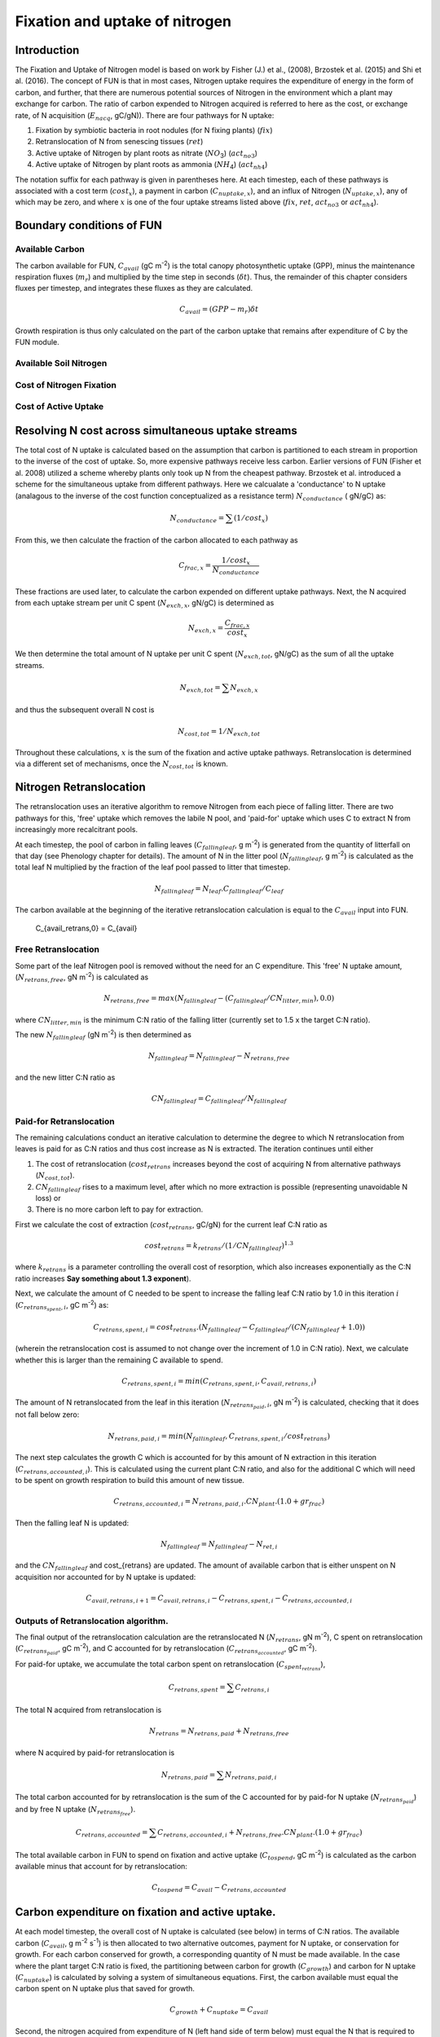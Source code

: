 .. _rst_FUN:

Fixation and uptake of nitrogen
===============================

Introduction
-----------------


The Fixation and Uptake of Nitrogen model is based on work by Fisher (J.) et al., (2008), Brzostek et al. (2015) and Shi et al. (2016).  The concept of FUN is that in most cases, Nitrogen uptake requires the expenditure of energy in the form of carbon, and further, that there are numerous potential sources of Nitrogen in the environment which a plant may exchange for carbon. The ratio of carbon expended to Nitrogen acquired is referred to here as the cost, or exchange rate,  of N acquisition (:math:`E_{nacq}`, gC/gN)). There are four pathways for N uptake:

1. Fixation by symbiotic bacteria in root nodules (for N fixing plants) (:math:`fix`)
2. Retranslocation of N from senescing tissues (:math:`ret`)
3. Active uptake of Nitrogen by plant roots as nitrate (:math:`NO`:sub:`3`)  (:math:`act_{no3}`)
4. Active uptake of Nitrogen by plant roots as ammonia (:math:`NH`:sub:`4`) (:math:`act_{nh4}`)  

The notation suffix for each pathway is given in parentheses here. At each timestep, each of these pathways is associated with a cost term (:math:`cost_x`), a payment in carbon (:math:`C_{nuptake,x}`), and an influx of Nitrogen (:math:`N_{uptake,x}`), any of which may be zero, and where :math:`x` is one of the four uptake streams listed above (:math:`fix`, :math:`ret`, :math:`act_{no3}` or :math:`act_{nh4}`).


Boundary conditions of FUN 
--------------------------------------------------------

Available Carbon
^^^^^^^^^^^^^^^^^^^^^^^^^^^^^^^^^^^^^^^^^^^^^^^^^^^^^^^^^^^^^^^
The carbon available for FUN, :math:`C_{avail}` (gC m\ :sup:`-2`) is the total canopy  photosynthetic uptake (GPP), minus the maintenance respiration fluxes (:math:`m_r`) and multiplied by the time step in seconds (:math:`\delta t`). Thus, the remainder of this chapter considers fluxes per timestep, and integrates these fluxes as they are calculated. 

 .. math::

   C_{avail} = (GPP - m_r) \delta t

Growth respiration is thus only calculated on the part of the carbon uptake that remains after expenditure of C by the FUN module. 

Available Soil Nitrogen
^^^^^^^^^^^^^^^^^^^^^^^^^^^^^^^^^^^^^^^^^^^^^^^^^^^^^^^^^^^^^^^

Cost of Nitrogen Fixation
^^^^^^^^^^^^^^^^^^^^^^^^^^^^^^^^^^^^^^^^^^^^^^^^^^^^^^^^^^^^^^^

Cost of Active Uptake
^^^^^^^^^^^^^^^^^^^^^^^^^^^^^^^^^^^^^^^^^^^^^^^^^^^^^^^^^^^^^^^



Resolving N cost across simultaneous uptake streams
--------------------------------------------------------
The total cost of N uptake is calculated based on the assumption that carbon is partitioned to each stream in proportion to the inverse of the cost of uptake. So, more expensive pathways receive less carbon. Earlier versions of FUN (Fisher et al. 2008) utilized a scheme whereby plants only took up N from the cheapest pathway. Brzostek et al. introduced a scheme for the simultaneous uptake from different pathways. Here we calcualate a 'conductance' to N uptake (analagous to the inverse of the cost function conceptualized as a resistance term) :math:`N_{conductance}` ( gN/gC) as:

 .. math::

   N_{conductance}=  \sum{(1/cost_{x})} 

From this, we then calculate the fraction of the carbon allocated to each pathway as 

 .. math::

   C_{frac,x} = \frac{1/cost_{x}}{N_{conductance}}


These fractions are used later, to calculate the carbon expended on different uptake pathways.  Next, the N acquired from each uptake stream per unit C spent (:math:`N_{exch,x}`, gN/gC)  is determined as 

 .. math::

   N_{exch,x} = \frac{C_{frac,x}}{cost_{x}}

We then determine the total amount of N uptake per unit C spent (:math:`N_{exch,tot}`, gN/gC) as the sum of all the uptake streams.   

 .. math::
   N_{exch,tot} = \sum{N_{exch,x}}

and thus the subsequent overall N cost is 

 .. math::
   N_{cost,tot} = 1/{N_{exch,tot}}

Throughout these calculations, :math:`x` is the sum of the fixation and active uptake pathways. Retranslocation is determined via a different set of mechanisms, once the :math:`N_{cost,tot}` is known. 

Nitrogen Retranslocation
--------------------------------------------------------
The retranslocation uses an iterative algorithm to remove Nitrogen from each piece of falling litter.  There are two pathways for this, 'free' uptake which removes the labile N pool, and 'paid-for' uptake which uses C to extract N from increasingly more recalcitrant pools.   

At each timestep, the pool of carbon in falling leaves (:math:`C_{fallingleaf}`, g m\ :sup:`-2`) is generated from the quantity of litterfall on that day (see Phenology chapter for details). The amount of N in the litter pool (:math:`N_{fallingleaf}`, g m\ :sup:`-2`) is calculated as the total leaf N multiplied by the fraction of the leaf pool passed to litter that timestep. 

 .. math::

  N_{fallingleaf} = N_{leaf}.C_{fallingleaf}/C_{leaf}

The carbon available at the beginning of the iterative retranslocation calculation is equal to the :math:`C_{avail}` input into FUN. 

 .. math::

 C_{avail_retrans,0} = C_{avail}


Free Retranslocation
^^^^^^^^^^^^^^^^^^^^^^^^^^^^^^^^^^^^^^^^^^^^^^^^^^^^^^^^^^^^^^^
Some part of the leaf Nitrogen pool is removed without the need for an C expenditure.  This 'free' N uptake amount, (:math:`N_{retrans,free}`, gN m\ :sup:`-2`) is calculated as 

 .. math::

  N_{retrans,free}  = max(N_{fallingleaf} -  (C_{fallingleaf}/CN_{litter,min} ),0.0)

where :math:`CN_{litter,min}` is the minimum C:N ratio of the falling litter (currently set to 1.5 x the target C:N ratio). 

The new :math:`N_{fallingleaf}` (gN m\ :sup:`-2`) is then determined as 

 .. math::

  N_{fallingleaf} = N_{fallingleaf} - N_{retrans,free}

and the new litter C:N ratio as 

 .. math::

  CN_{fallingleaf}=C_{fallingleaf}/N_{fallingleaf}


Paid-for Retranslocation
^^^^^^^^^^^^^^^^^^^^^^^^^^^^^^^^^^^^^^^^^^^^^^^^^^^^^^^^^^^^^^^
The remaining calculations conduct an iterative calculation to determine the degree to which N retranslocation from leaves is paid for as C:N ratios and thus cost increase as N is extracted.  The iteration continues until either 

1. The cost of retranslocation (:math:`cost_{retrans}` increases beyond the cost of acquiring N from alternative pathways (:math:`N_{cost,tot}`).  
2. :math:`CN_{fallingleaf}` rises to a maximum level, after which no more extraction is possible (representing unavoidable N loss) or 
3. There is no more carbon left to pay for extraction.

First we calculate the cost of extraction (:math:`cost_{retrans}`, gC/gN) for the current leaf C:N ratio as 

 .. math::

  cost_{retrans}= k_{retrans} / (1/CN_{fallingleaf})^{1.3}

where :math:`k_{retrans}`  is a parameter controlling the overall cost of resorption, which also increases exponentially as the C:N ratio increases **Say something about 1.3 exponent**). 

Next, we calculate the amount of C needed to be spent to increase the falling leaf C:N ratio by 1.0 in this iteration :math:`i` (:math:`C_{retrans_spent,i}`,  gC m\ :sup:`-2`) as:
 .. math::

  C_{retrans,spent,i}   = cost_{retrans}.(N_{fallingleaf} - C_{fallingleaf}/ 
                          (CN_{fallingleaf} + 1.0))

(wherein the retranslocation cost is assumed to not change over the increment of 1.0 in C:N ratio).   Next, we calculate whether this is larger than the remaining C available to spend. 

 .. math::

  C_{retrans,spent,i} = min(C_{retrans,spent,i}, C_{avail,retrans,i})

The amount of N retranslocated from the leaf in this iteration (:math:`N_{retrans_paid,i}`,  gN m\ :sup:`-2`) is calculated, checking that it does not fall below zero:

 .. math::

  N_{retrans,paid,i} = min(N_{fallingleaf},C_{retrans,spent,i} / cost_{retrans})

The next step calculates the growth C which is accounted for by this amount of N extraction in this iteration (:math:`C_{retrans,accounted,i}`).  This is calculated using the current plant C:N ratio, and also for the additional C which will need to be spent on growth respiration to build this amount of new tissue. 

 .. math::

  C_{retrans,accounted,i} = N_{retrans,paid,i} . CN_{plant} . (1.0 + gr_{frac}) 

Then the falling leaf N is updated:

 .. math::

  N_{fallingleaf}    = N_{fallingleaf} - N_{ret,i}

and the :math:`CN_{fallingleaf}` and cost_{retrans} are updated. The amount of available carbon that is either unspent on N acquisition nor accounted for by N uptake is updated:

 .. math::

  C_{avail,retrans,i+1}  = C_{avail,retrans,i} - C_{retrans,spent,i} - C_{retrans,accounted,i}


Outputs of Retranslocation algorithm.
^^^^^^^^^^^^^^^^^^^^^^^^^^^^^^^^^^^^^^^^^^^^^^^^^^^^^^^^^^^^^^^
The final output of the retranslocation calculation are the retranslocated N (:math:`N_{retrans}`,  gN m\ :sup:`-2`), C spent on retranslocation (:math:`C_{retrans_paid}`,  gC m\ :sup:`-2`), and C accounted for by retranslocation (:math:`C_{retrans_accounted}`,  gC m\ :sup:`-2`). 

For paid-for uptake, we accumulate the total carbon spent on retranslocation (:math:`C_{spent_retrans}`),

 .. math::

  C_{retrans,spent} = \sum{C_{retrans,i}}

The total N acquired from retranslocation is

 .. math::

  N_{retrans} = N_{retrans,paid}+N_{retrans,free}

where N acquired by paid-for retranslocation is

 .. math::

  N_{retrans,paid} = \sum{N_{retrans,paid,i}}

The total carbon accounted for by retranslocation is the sum of the C accounted for by paid-for N uptake (:math:`N_{retrans_paid}`) and by free N uptake (:math:`N_{retrans_free}`). 

 .. math::

  C_{retrans,accounted} = \sum{C_{retrans,accounted,i}}+N_{retrans,free}.CN_{plant} . (1.0 + gr_{frac})
  

The total available carbon in FUN to spend on fixation and active uptake (:math:`C_{tospend}`,  gC m\ :sup:`-2`) is calculated as the carbon available minus that account for by retranslocation:

 .. math::

  C_{tospend} = C_{avail} - C_{retrans,accounted}


Carbon expenditure on fixation and active uptake.
--------------------------------------------------------

At each model timestep, the overall cost of N uptake is calculated (see below) in terms of C:N ratios. The available carbon (:math:`C_{avail}`, g m\ :sup:`-2` s\ :sup:`-1`) is then allocated to two alternative outcomes, payment for N uptake, or conservation for growth. For each carbon conserved for growth, a corresponding quantity of N must be made available.  In the case where the plant target C:N ratio is fixed, the partitioning between carbon for growth (:math:`C_{growth}`) and carbon for N uptake  (:math:`C_{nuptake}`) is calculated by solving a system of simultaneous equations. First, the carbon available must equal the carbon spent on N uptake plus that saved for growth. 

 .. math::

   C_{growth}+C_{nuptake}=C_{avail} 
 
Second, the nitrogen acquired from expenditure of N (left hand side of term below) must equal the N that is required to match the growth carbon (right hand side of term below).

 .. math::
       
   C_{nuptake}/N_{cost} =C_{growth}/CN_{target}

The solution to these two equated terms can be used to estimate the ideal :math:`C_{nuptake}` as follows,

 .. math::                         
   C_{nuptake} =C_{tospend}/ ( (1.0+f_{gr}*(CN_{target} / N_{cost}) + 1) .

and the other C and N fluxes can be determined following the logic above. 

Modifications to allow variation in C:N ratios
--------------------------------------------------------
The original FUN model as developed by Fisher et al. (2008) and Brzostek et al. (2015) assumes a fixed plant tissue C:N ratio. This means that in the case where N is especially limiting, all excess carbon will be utilized in an attempt to take up more Nitrogen. It has been repeatedly observed, however, that in these circumstances in real life, plants have some flexibility in the C:N stoichiometry of their tissues, and therefore, this assumption may not be realistic. **lit review on CN ratios**

Thus, in CLM5, we introduce the capacity for tissue C:N ratios to be prognostic, rather than static. Overall N and C availability (:math:`N_uptake` and :math:`C_{growth}`) and hence tissue C:N ratios, are both determined by FUN.  Allocation to individual tissues is discussed in the allocation chapter

Here we introduce an algorithm which adjusts the C expenditure on uptake to allow varying tissue C:N ratios. Increasing C spent on uptake will directly reduce the C:N ratio, and reducing C spent on uptake (retaining more for tissue growth) will increase it. C spent on uptake is impacted by both the N cost in the environment, and the existing tissue C:N ratio of the plant.    The output of this algorithm is :math:`\gamma_{FUN}`, the fraction of the ideal :math:`C_{nuptake}` calculated from 
the FUN equation above (**link equation**). 

 .. math::                         
   C_{nuptake} = C_{nuptake}.\gamma_{FUN}


Response of C expenditure to Nitrogen uptake cost
^^^^^^^^^^^^^^^^^^^^^^^^^^^^^^^^^^^^^^^^^
The environmental cost of Nitrogen (:math:`N_{cost,tot}`) is used to determine :math:`\gamma_{FUN}`.   
 
 .. math::                         
   \gamma_{FUN} = max(0.0,1.0 - (N_{cost,tot}-a_{cnflex})/b_{cnflex})

where :math:`a_{cnflex}` and :math:`b_{cnflex}` are parameters fitted to give flexible C:N ranges over the operating range of N costs of the model. Calibration of these parameters should be subject to future testing in idealized experimental settings; they are here intended as a placeholder to allow some flexible stoichiometry, in the absence of adequate understanding of this process.  Here :math:`a_{cnflex}` operates as the :math:`N_{cost,tot}` above which there is a modification in the C expenditure (to allow higher C:N ratios), and :math:`b_{cnflex}` is the scalar which determines how much the C expenditure is modified for a given discrepancy between :math:`a_{cnflex}` and the actual cost of uptake. 


Response of C expenditure to plant C:N ratios
^^^^^^^^^^^^^^^^^^^^^^^^^^^^^^^^^^^^^^^^^
We first calculate a :math:`\delta_{CN}`, which is the difference between the target C:N (:math:`target_{CN}`) a model parameter, and the existing C:N ratio (:math:`CN_{plant}`) **This isn't strictly how it is worked out. Need to remember why we use c_allometry instead**.  

 .. math::                         
   
  CN_{plant} = \frac{C_{leaf} + C_{leaf,storage}}{N_{leaf} + N_{leaf,storage})}

and
 .. math::                         
   \delta_{CN} = CN_{plant} - target_{CN}


We then modify :math:`\gamma_{FUN}` to  account for situations where (even if N is expensive) plant C:N ratios have increased too far from the target. For situations where  :math:`\delta_{CN}` is positive and :math:`\gamma_{FUN}` is <1:

 .. math::                         
   \gamma_{FUN} = \gamma_{FUN}+(1-\gamma_{FUN}).min(1,\delta_{CN}/c_{flexcn})

For situations where  :math:`\delta_{CN}` is negative, we reduce C spent on N uptake and retain more C for growth:

 .. math::                         
   \gamma_{FUN} = \gamma_{FUN}+ 0.5.(delta_CN/c_{flexcn})
    
                     
We then restrict the degree to which C expenditure can be reduced ( to prevent unrea;istically high C:N ratios) as

 .. math::                         
   \gamma_{FUN} = max(min(1.0,\gamma_{FUN}),0.5) 


 






   
